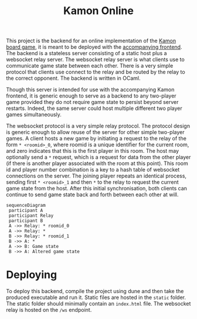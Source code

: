 #+title: Kamon Online

This project is the backend for an online implementation of the [[https://www.cosmoludo.com/kamon-en][Kamon board game]], it is meant to be deployed with the [[https://github.com/Triagle/kamon-frontend][accompanying frontend]]. The backend is a stateless server consisting of a static host plus a websocket relay server. The websocket relay server is what clients use to communicate game state between each other. There is a very simple protocol that clients use connect to the relay and be routed by the relay to the correct opponent. The backend is written in OCaml.

Though this server is intended for use with the accompanying Kamon frontend, it is generic enough to serve as a backend to any two-player game provided they do not require game state to persist beyond server restarts. Indeed, the same server could host multiple different two player games simultaneously.

The websocket protocol is a very simple relay protocol. The protocol design is generic enough to allow reuse of the server for other simple two-player games. A client hosts a new game by initiating a request to the relay of the form =* <roomid>_0=, where roomid is a unique identifier for the current room, and zero indicates that this is the first player in this room. The host may optionally send a =*= request, which is a request for data from the other player (if there is another player associated with the room at this point). This room id and player number combination is a key to a hash table of websocket connections on the server. The joining player repeats an identical process, sending first =* <roomid>_1= and then =*= to the relay to request the current game state from the host. After this initial synchronisation, both clients can continue to send game state back and forth between each other at will.

#+begin_src mermaid :file test.png
sequenceDiagram
 participant A
 participant Relay
 participant B
 A ->> Relay: * roomid_0
 A ->> Relay: *
 B ->> Relay: * roomid_1
 B ->> A: *
 A ->> B: Game state
 B ->> A: Altered game state
#+end_src

#+RESULTS:
[[file:test.png]]

* Deploying
To deploy this backend, compile the project using dune and then take the produced executable and run it. Static files are hosted in the =static= folder. The static folder should minimally contain an =index.html= file. The websocket relay is hosted on the =/ws= endpoint.
